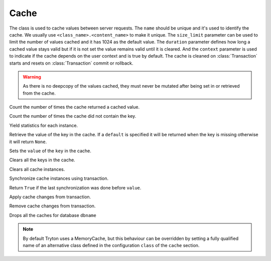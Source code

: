.. _ref-cache:
.. module:: trytond.cache

=====
Cache
=====

.. class:: Cache(name[, size_limit[, duration[, context]]])

The class is used to cache values between server requests. The ``name`` should
be unique and it's used to identify the cache. We usually use
``<class_name>.<content_name>`` to make it unique. The ``size_limit`` parameter
can be used to limit the number of values cached and it has 1024 as the default
value.  The ``duration`` parameter defines how long a cached value stays valid
but if it is not set the value remains valid until it is cleared.  And the
``context`` parameter is used to indicate if the cache depends on the user
context and is true by default.  The cache is cleaned on :class:`Transaction`
starts and resets on :class:`Transaction` commit or rollback.

.. warning::
    As there is no deepcopy of the values cached, they must never be mutated
    after being set in or retrieved from the cache.
..

.. attribute:: hit

Count the number of times the cache returned a cached value.

.. attribute:: miss

Count the number of times the cache did not contain the key.

.. classmethod:: stats()

Yield statistics for each instance.

.. method:: get(key[, default])

Retrieve the value of the key in the cache. If a ``default`` is specified it
will be returned when the key is missing otherwise it will return ``None``.

.. method:: set(key, value)

Sets the ``value`` of the ``key`` in the cache.

.. method:: clear()

Clears all the keys in the cache.

.. classmethod:: clear_all()

Clears all cache instances.

.. classmethod:: sync(transaction)

Synchronize cache instances using transaction.

.. method:: sync_since(value)

Return ``True`` if the last synchronization was done before ``value``.

.. classmethod:: commit(transaction)

Apply cache changes from transaction.

.. classmethod:: rollback(transaction)

Remove cache changes from transaction.

.. classmethod:: drop(dbname)

Drops all the caches for database ``dbname``

.. note::
    By default Tryton uses a MemoryCache, but this behaviour can be overridden
    by setting a fully qualified name of an alternative class defined in the
    configuration ``class`` of the ``cache`` section.
..
